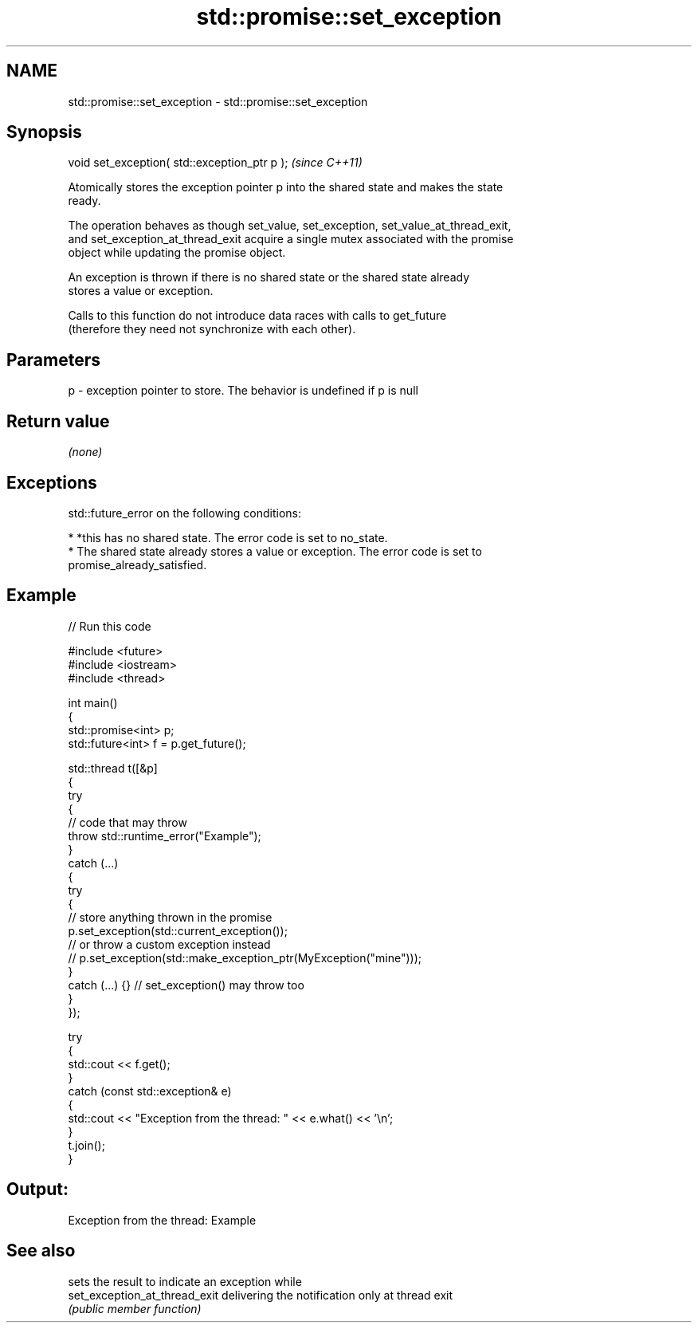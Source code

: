 .TH std::promise::set_exception 3 "2024.06.10" "http://cppreference.com" "C++ Standard Libary"
.SH NAME
std::promise::set_exception \- std::promise::set_exception

.SH Synopsis
   void set_exception( std::exception_ptr p );  \fI(since C++11)\fP

   Atomically stores the exception pointer p into the shared state and makes the state
   ready.

   The operation behaves as though set_value, set_exception, set_value_at_thread_exit,
   and set_exception_at_thread_exit acquire a single mutex associated with the promise
   object while updating the promise object.

   An exception is thrown if there is no shared state or the shared state already
   stores a value or exception.

   Calls to this function do not introduce data races with calls to get_future
   (therefore they need not synchronize with each other).

.SH Parameters

   p - exception pointer to store. The behavior is undefined if p is null

.SH Return value

   \fI(none)\fP

.SH Exceptions

   std::future_error on the following conditions:

     * *this has no shared state. The error code is set to no_state.
     * The shared state already stores a value or exception. The error code is set to
       promise_already_satisfied.

.SH Example


// Run this code

 #include <future>
 #include <iostream>
 #include <thread>

 int main()
 {
     std::promise<int> p;
     std::future<int> f = p.get_future();

     std::thread t([&p]
     {
         try
         {
             // code that may throw
             throw std::runtime_error("Example");
         }
         catch (...)
         {
             try
             {
                 // store anything thrown in the promise
                 p.set_exception(std::current_exception());
                 // or throw a custom exception instead
                 // p.set_exception(std::make_exception_ptr(MyException("mine")));
             }
             catch (...) {} // set_exception() may throw too
         }
     });

     try
     {
         std::cout << f.get();
     }
     catch (const std::exception& e)
     {
         std::cout << "Exception from the thread: " << e.what() << '\\n';
     }
     t.join();
 }

.SH Output:

 Exception from the thread: Example

.SH See also

                                sets the result to indicate an exception while
   set_exception_at_thread_exit delivering the notification only at thread exit
                                \fI(public member function)\fP

